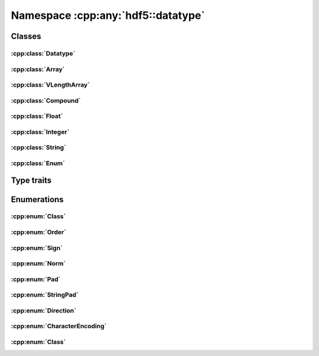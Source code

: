 ===================================
Namespace :cpp:any:`hdf5::datatype`
===================================

Classes
=======

:cpp:class:`Datatype`
---------------------

.. doxygenclass:: hdf5::datatype::Datatype
   :members:

:cpp:class:`Array`
------------------

.. doxygenclass:: hdf5::datatype::Array
   :members:

:cpp:class:`VLengthArray`
-------------------------

.. doxygenclass:: hdf5::datatype::VLengthArray
   :members:

:cpp:class:`Compound`
---------------------

.. doxygenclass:: hdf5::datatype::Compound
   :members:

:cpp:class:`Float`
------------------

.. doxygenclass:: hdf5::datatype::Float
   :members:

:cpp:class:`Integer`
--------------------

.. doxygenclass:: hdf5::datatype::Integer
   :members:

:cpp:class:`String`
-------------------

.. doxygenclass:: hdf5::datatype::String
   :members:

:cpp:class:`Enum`
-----------------

.. doxygenclass:: hdf5::datatype::Enum
   :members:

Type traits
===========

.. doxygenclass:: hdf5::datatype::TypeTrait
   :members:

Enumerations
============

:cpp:enum:`Class`
-----------------

.. doxygenfunction:: hdf5::datatype::operator<<(std::ostream &, const Class &)

:cpp:enum:`Order`
-----------------

.. doxygenenum:: hdf5::datatype::Order

.. doxygenfunction:: hdf5::datatype::operator<<(std::ostream &, const Order &)

:cpp:enum:`Sign`
----------------

.. doxygenenum:: hdf5::datatype::Sign

.. doxygenfunction:: hdf5::datatype::operator<<(std::ostream &, const Sign &)

:cpp:enum:`Norm`
----------------

.. doxygenenum:: hdf5::datatype::Norm

.. doxygenfunction:: hdf5::datatype::operator<<(std::ostream &, const Norm &)

:cpp:enum:`Pad`
---------------
.. doxygenenum:: hdf5::datatype::Pad

.. doxygenfunction:: hdf5::datatype::operator<<(std::ostream &, const Pad &)

:cpp:enum:`StringPad`
---------------------

.. doxygenenum:: hdf5::datatype::StringPad

.. doxygenfunction:: hdf5::datatype::operator<<(std::ostream &, const StringPad &)

:cpp:enum:`Direction`
---------------------

.. doxygenenum:: hdf5::datatype::Direction

.. doxygenfunction:: hdf5::datatype::operator<<(std::ostream &, const Direction &)

:cpp:enum:`CharacterEncoding`
-----------------------------

.. doxygenenum:: hdf5::datatype::CharacterEncoding

.. doxygenfunction:: hdf5::datatype::operator<<(std::ostream &, const CharacterEncoding &)

:cpp:enum:`Class`
-----------------

.. doxygenenum:: hdf5::datatype::Class
